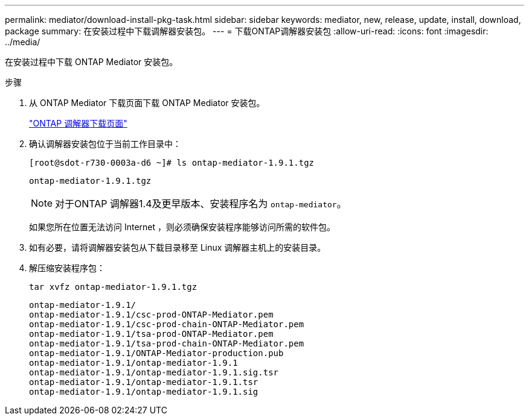 ---
permalink: mediator/download-install-pkg-task.html 
sidebar: sidebar 
keywords: mediator, new, release, update, install, download, package 
summary: 在安装过程中下载调解器安装包。 
---
= 下载ONTAP调解器安装包
:allow-uri-read: 
:icons: font
:imagesdir: ../media/


[role="lead"]
在安装过程中下载 ONTAP Mediator 安装包。

.步骤
. 从 ONTAP Mediator 下载页面下载 ONTAP Mediator 安装包。
+
https://mysupport.netapp.com/site/products/all/details/ontap-mediator/downloads-tab["ONTAP 调解器下载页面"^]

. 确认调解器安装包位于当前工作目录中：
+
[listing]
----
[root@sdot-r730-0003a-d6 ~]# ls ontap-mediator-1.9.1.tgz
----
+
[listing]
----
ontap-mediator-1.9.1.tgz
----
+

NOTE: 对于ONTAP 调解器1.4及更早版本、安装程序名为 `ontap-mediator`。

+
如果您所在位置无法访问 Internet ，则必须确保安装程序能够访问所需的软件包。

. 如有必要，请将调解器安装包从下载目录移至 Linux 调解器主机上的安装目录。
. 解压缩安装程序包：
+
`tar xvfz ontap-mediator-1.9.1.tgz`

+
[listing]
----
ontap-mediator-1.9.1/
ontap-mediator-1.9.1/csc-prod-ONTAP-Mediator.pem
ontap-mediator-1.9.1/csc-prod-chain-ONTAP-Mediator.pem
ontap-mediator-1.9.1/tsa-prod-ONTAP-Mediator.pem
ontap-mediator-1.9.1/tsa-prod-chain-ONTAP-Mediator.pem
ontap-mediator-1.9.1/ONTAP-Mediator-production.pub
ontap-mediator-1.9.1/ontap-mediator-1.9.1
ontap-mediator-1.9.1/ontap-mediator-1.9.1.sig.tsr
ontap-mediator-1.9.1/ontap-mediator-1.9.1.tsr
ontap-mediator-1.9.1/ontap-mediator-1.9.1.sig
----

